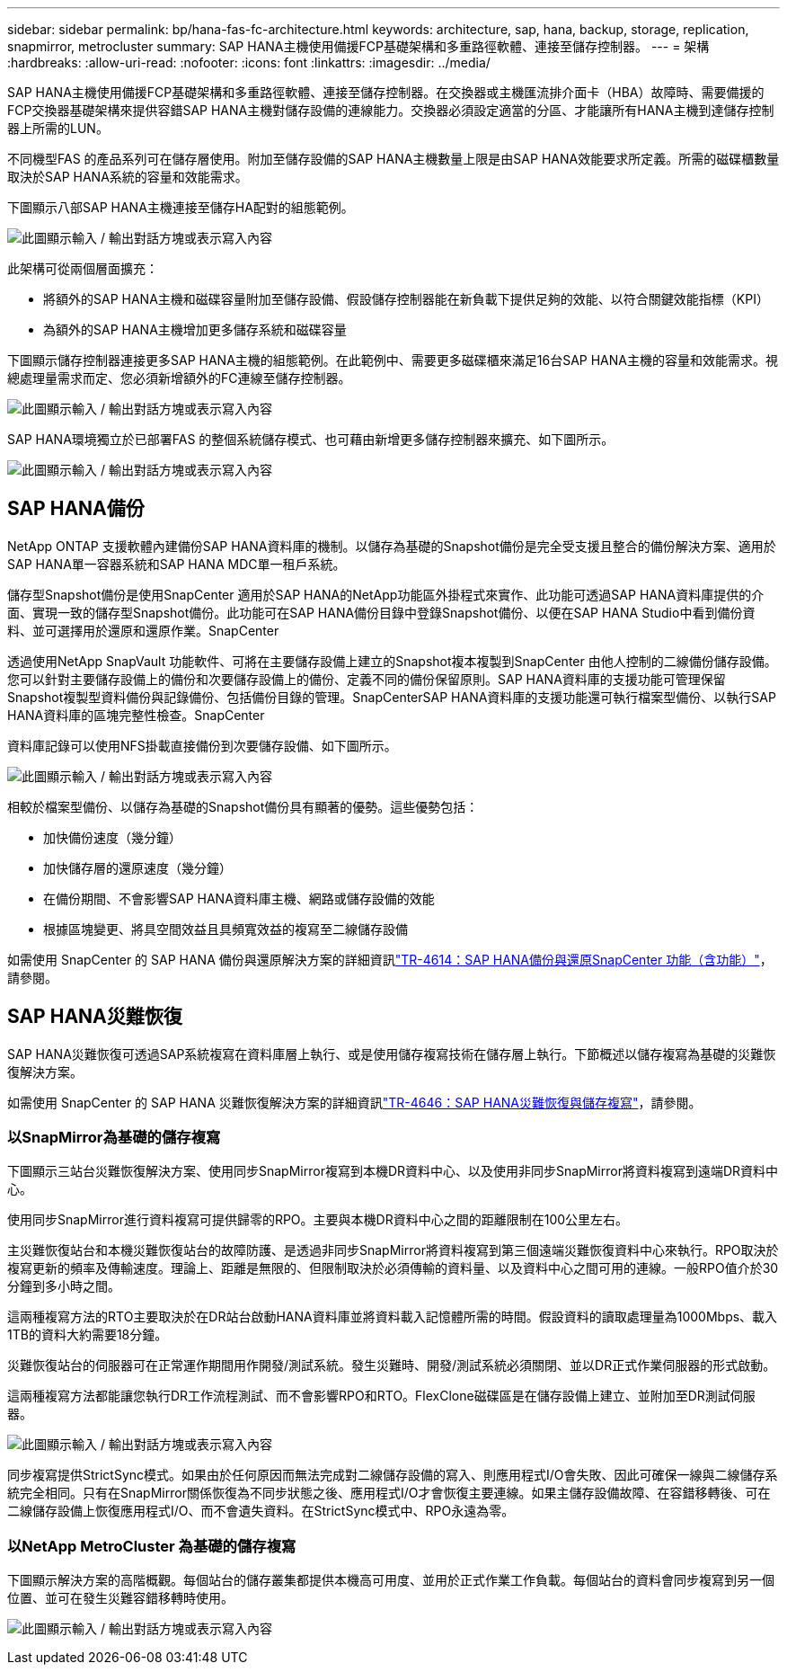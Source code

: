 ---
sidebar: sidebar 
permalink: bp/hana-fas-fc-architecture.html 
keywords: architecture, sap, hana, backup, storage, replication, snapmirror, metrocluster 
summary: SAP HANA主機使用備援FCP基礎架構和多重路徑軟體、連接至儲存控制器。 
---
= 架構
:hardbreaks:
:allow-uri-read: 
:nofooter: 
:icons: font
:linkattrs: 
:imagesdir: ../media/


[role="lead"]
SAP HANA主機使用備援FCP基礎架構和多重路徑軟體、連接至儲存控制器。在交換器或主機匯流排介面卡（HBA）故障時、需要備援的FCP交換器基礎架構來提供容錯SAP HANA主機對儲存設備的連線能力。交換器必須設定適當的分區、才能讓所有HANA主機到達儲存控制器上所需的LUN。

不同機型FAS 的產品系列可在儲存層使用。附加至儲存設備的SAP HANA主機數量上限是由SAP HANA效能要求所定義。所需的磁碟櫃數量取決於SAP HANA系統的容量和效能需求。

下圖顯示八部SAP HANA主機連接至儲存HA配對的組態範例。

image:saphana_fas_fc_image2.png["此圖顯示輸入 / 輸出對話方塊或表示寫入內容"]

此架構可從兩個層面擴充：

* 將額外的SAP HANA主機和磁碟容量附加至儲存設備、假設儲存控制器能在新負載下提供足夠的效能、以符合關鍵效能指標（KPI）
* 為額外的SAP HANA主機增加更多儲存系統和磁碟容量


下圖顯示儲存控制器連接更多SAP HANA主機的組態範例。在此範例中、需要更多磁碟櫃來滿足16台SAP HANA主機的容量和效能需求。視總處理量需求而定、您必須新增額外的FC連線至儲存控制器。

image:saphana_fas_fc_image3.png["此圖顯示輸入 / 輸出對話方塊或表示寫入內容"]

SAP HANA環境獨立於已部署FAS 的整個系統儲存模式、也可藉由新增更多儲存控制器來擴充、如下圖所示。

image:saphana_fas_fc_image4.png["此圖顯示輸入 / 輸出對話方塊或表示寫入內容"]



== SAP HANA備份

NetApp ONTAP 支援軟體內建備份SAP HANA資料庫的機制。以儲存為基礎的Snapshot備份是完全受支援且整合的備份解決方案、適用於SAP HANA單一容器系統和SAP HANA MDC單一租戶系統。

儲存型Snapshot備份是使用SnapCenter 適用於SAP HANA的NetApp功能區外掛程式來實作、此功能可透過SAP HANA資料庫提供的介面、實現一致的儲存型Snapshot備份。此功能可在SAP HANA備份目錄中登錄Snapshot備份、以便在SAP HANA Studio中看到備份資料、並可選擇用於還原和還原作業。SnapCenter

透過使用NetApp SnapVault 功能軟件、可將在主要儲存設備上建立的Snapshot複本複製到SnapCenter 由他人控制的二線備份儲存設備。您可以針對主要儲存設備上的備份和次要儲存設備上的備份、定義不同的備份保留原則。SAP HANA資料庫的支援功能可管理保留Snapshot複製型資料備份與記錄備份、包括備份目錄的管理。SnapCenterSAP HANA資料庫的支援功能還可執行檔案型備份、以執行SAP HANA資料庫的區塊完整性檢查。SnapCenter

資料庫記錄可以使用NFS掛載直接備份到次要儲存設備、如下圖所示。

image:saphana_fas_fc_image5.png["此圖顯示輸入 / 輸出對話方塊或表示寫入內容"]

相較於檔案型備份、以儲存為基礎的Snapshot備份具有顯著的優勢。這些優勢包括：

* 加快備份速度（幾分鐘）
* 加快儲存層的還原速度（幾分鐘）
* 在備份期間、不會影響SAP HANA資料庫主機、網路或儲存設備的效能
* 根據區塊變更、將具空間效益且具頻寬效益的複寫至二線儲存設備


如需使用 SnapCenter 的 SAP HANA 備份與還原解決方案的詳細資訊link:../backup/hana-br-scs-overview.html["TR-4614：SAP HANA備份與還原SnapCenter 功能（含功能）"^]，請參閱。



== SAP HANA災難恢復

SAP HANA災難恢復可透過SAP系統複寫在資料庫層上執行、或是使用儲存複寫技術在儲存層上執行。下節概述以儲存複寫為基礎的災難恢復解決方案。

如需使用 SnapCenter 的 SAP HANA 災難恢復解決方案的詳細資訊link:../backup/hana-dr-sr-pdf-link.html["TR-4646：SAP HANA災難恢復與儲存複寫"^]，請參閱。



=== 以SnapMirror為基礎的儲存複寫

下圖顯示三站台災難恢復解決方案、使用同步SnapMirror複寫到本機DR資料中心、以及使用非同步SnapMirror將資料複寫到遠端DR資料中心。

使用同步SnapMirror進行資料複寫可提供歸零的RPO。主要與本機DR資料中心之間的距離限制在100公里左右。

主災難恢復站台和本機災難恢復站台的故障防護、是透過非同步SnapMirror將資料複寫到第三個遠端災難恢復資料中心來執行。RPO取決於複寫更新的頻率及傳輸速度。理論上、距離是無限的、但限制取決於必須傳輸的資料量、以及資料中心之間可用的連線。一般RPO值介於30分鐘到多小時之間。

這兩種複寫方法的RTO主要取決於在DR站台啟動HANA資料庫並將資料載入記憶體所需的時間。假設資料的讀取處理量為1000Mbps、載入1TB的資料大約需要18分鐘。

災難恢復站台的伺服器可在正常運作期間用作開發/測試系統。發生災難時、開發/測試系統必須關閉、並以DR正式作業伺服器的形式啟動。

這兩種複寫方法都能讓您執行DR工作流程測試、而不會影響RPO和RTO。FlexClone磁碟區是在儲存設備上建立、並附加至DR測試伺服器。

image:saphana_fas_fc_image6.png["此圖顯示輸入 / 輸出對話方塊或表示寫入內容"]

同步複寫提供StrictSync模式。如果由於任何原因而無法完成對二線儲存設備的寫入、則應用程式I/O會失敗、因此可確保一線與二線儲存系統完全相同。只有在SnapMirror關係恢復為不同步狀態之後、應用程式I/O才會恢復主要連線。如果主儲存設備故障、在容錯移轉後、可在二線儲存設備上恢復應用程式I/O、而不會遺失資料。在StrictSync模式中、RPO永遠為零。



=== 以NetApp MetroCluster 為基礎的儲存複寫

下圖顯示解決方案的高階概觀。每個站台的儲存叢集都提供本機高可用度、並用於正式作業工作負載。每個站台的資料會同步複寫到另一個位置、並可在發生災難容錯移轉時使用。

image:saphana_fas_fc_image7.png["此圖顯示輸入 / 輸出對話方塊或表示寫入內容"]
